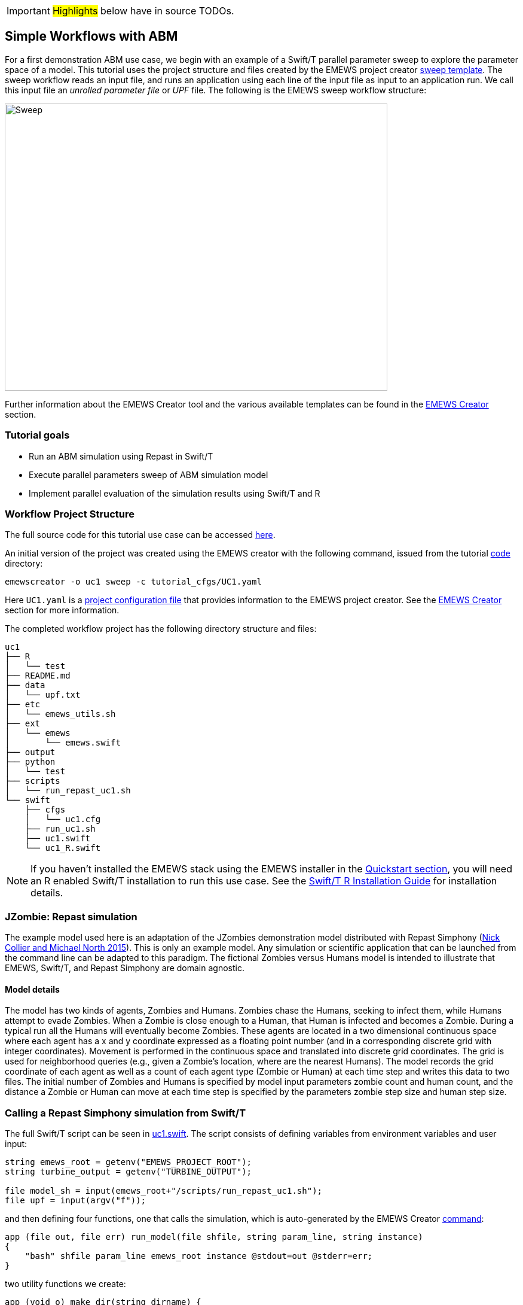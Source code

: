 IMPORTANT: #Highlights# below have in source TODOs.
[[uc1, Use Case 1 Tutorial - Simple Workflows with ABM]]
== Simple Workflows with ABM

For a first demonstration ABM use case, we begin with an example of a Swift/T
parallel parameter sweep to explore the parameter space of a model.
This tutorial uses the project structure and files created by the EMEWS project creator <<sweep,sweep template>>. The sweep workflow reads an input file,
and runs an application using each line of the input file as input to an application run.
We call this input file an _unrolled parameter file_ or _UPF_ file. The following is the EMEWS sweep workflow structure:

image::EMEWS_figure_sweep.png[Sweep, 640, 480]


Further information about the EMEWS Creator tool and the various available templates can be found in the <<creating_emews_projects,EMEWS Creator>> section.

=== Tutorial goals

* Run an ABM simulation using Repast in Swift/T
* Execute parallel parameters sweep of ABM simulation model 
* Implement parallel evaluation of the simulation results using Swift/T and R

=== Workflow Project Structure
The full source code for this tutorial use case can be accessed https://github.com/emews/emews-tutorial-code/tree/main/uc1[here,window=UC1,pts="noopener,nofollow"].

An initial version of the project was created using the EMEWS creator with the following command, issued from the tutorial https://github.com/emews/emews-tutorial-code/tree/main[code,window=UC1,pts="noopener,nofollow"] directory:
// TODO: when the uc1 code is moved to the other repository, change the wording here.

[source#uc1-creator,bash]
----
emewscreator -o uc1 sweep -c tutorial_cfgs/UC1.yaml
----

Here `UC1.yaml` is a https://github.com/emews/emews-tutorial-code/blob/main/tutorial_cfgs/UC1.yaml[project configuration file,window=UC1.yaml,pts="noopener,nofollow"] that provides information to the EMEWS project creator. See the <<creating_emews_projects,EMEWS Creator>> section for more information.

The completed workflow project has the following directory structure and files:
// NB: Generated using tree.
[source,text]
----
uc1
├── R
│   └── test
├── README.md
├── data
│   └── upf.txt
├── etc
│   └── emews_utils.sh
├── ext
│   └── emews
│       └── emews.swift
├── output
├── python
│   └── test
├── scripts
│   └── run_repast_uc1.sh
└── swift
    ├── cfgs
    │   └── uc1.cfg
    ├── run_uc1.sh
    ├── uc1.swift
    └── uc1_R.swift
----




[NOTE]
====
If you haven't installed the EMEWS stack using the EMEWS installer in the <<quickstart,Quickstart section>>, you will need an R enabled Swift/T installation to run this use case.
See the http://swift-lang.github.io/swift-t/guide.html#build_r[Swift/T R Installation Guide, window=_blank,pts="noopener,nofollow"] for installation details.
====

=== JZombie: Repast simulation

The example model used here is an adaptation of the JZombies demonstration model distributed with Repast Simphony
(https://repast.github.io/docs/RepastJavaGettingStarted.pdf[Nick Collier and Michael North 2015,window=_blank,pts="noopener,nofollow"]). This is only an example model. Any simulation
or scientific application that can be
launched from the command line can be adapted to this paradigm. The fictional Zombies
versus Humans model is intended to illustrate that EMEWS, Swift/T, and Repast Simphony are domain agnostic.

==== Model details

The model has two kinds of agents, Zombies and Humans. Zombies chase the Humans,
seeking to infect them, while Humans attempt to evade Zombies. When a
Zombie is close enough to a Human, that Human is infected and becomes a
Zombie. During a typical run all the Humans will eventually become Zombies.
These agents are located in a two dimensional continuous
space where each agent has a x and y coordinate expressed as a floating point number
(and in a corresponding discrete grid with integer coordinates).
Movement is performed in the continuous space and translated into discrete grid coordinates.
The grid is used for neighborhood queries (e.g., given a Zombie’s location, where are the nearest Humans).
The model records the grid coordinate of each agent as well as a count of each agent type (Zombie or Human)
at each time step and writes this data to two files.
The initial number of Zombies and Humans is specified
by model input parameters zombie count and human count, and the distance a Zombie or Human can move at each
time step is specified by the parameters zombie step size and human step size.


=== Calling a Repast Simphony simulation from Swift/T


The full Swift/T script can be seen in https://github.com/emews/emews-tutorial-code/blob/main/uc1/swift/uc1.swift#L1[uc1.swift,window=uc1.swift,pts="noopener,nofollow"].
The script consists of defining variables from environment variables and user input:
// Note: Using "java" for *.swift files

[source#variables,java]
----
string emews_root = getenv("EMEWS_PROJECT_ROOT");
string turbine_output = getenv("TURBINE_OUTPUT");

file model_sh = input(emews_root+"/scripts/run_repast_uc1.sh");
file upf = input(argv("f"));
----

and then defining four functions, one that calls the simulation, which is auto-generated by the EMEWS Creator <<uc1-creator,command>>:




[source#repast-app,java]
----
app (file out, file err) run_model(file shfile, string param_line, string instance)
{
    "bash" shfile param_line emews_root instance @stdout=out @stderr=err;
}
----

////
Example highlighting code block:
[source,ruby,highlight=2..5]
----
ORDERED_LIST_KEYWORDS = {
  'loweralpha' => 'a',
  'lowerroman' => 'i',
  'upperalpha' => 'A',
  'upperroman' => 'I',
}
----
////

two utility functions we create: 
[source,java]
----
app (void o) make_dir(string dirname) {
  "mkdir" "-p" dirname;
}

app (void o) run_prerequisites() {
  "cp" (emews_root+"/complete_model/MessageCenter.log4j.properties") turbine_output;
}
----

followed by the code that performs the sweep, auto-generated, with the `run_prerequisites` block uncommented:

[source,java]
----
main() {
  run_prerequisites() => {
    string upf_lines[] = file_lines(upf);
    foreach s,i in upf_lines {
      string instance = "%s/instance_%i/" % (turbine_output, i+1);
      make_dir(instance) => {
        file out <instance+"out.txt">;
        file err <instance+"err.txt">;
        (out,err) = run_model(model_sh, s, instance);
      }
    }
  }
}
----

Here we see how the EMEWS Creator allows for very minimal adjustment of the workflow code to adapt to specific use cases.

==== Calling the External Application

In order for Swift/T to call our external application (i.e., the Zombies model),
we define an
http://swift-lang.github.io/swift-t/guide.html#app_functions[app,window=_blank,pts="noopener,nofollow"] function.
(The Zombies model is written in Java which is not easily called via Tcl and thus an app function is the best
choice for integrating the model into a Swift script. See the Swift/T Tutorial for more details.) Repast Simphony provides command line compatible functionality
via an InstanceRunner class, for passing a set of parameters to a model and performing a single headless
run of the model using those parameters. Using the InstanceRunner main class, Repast Simphony models can be launched by other
control applications such as a bash, slurm, or Swift scripts.  We have wrapped the command line invocation of
Repast Simphony's InstanceRunner in a bash script https://github.com/emews/emews-tutorial-code/blob/main/uc1/scripts/run_repast_uc1.sh#L1[run_repast_uc1.sh,window=run_repast_uc1.sh,pts="noopener,nofollow"]
to ease command line usage. Other non-Repast Simphony models or scientific applications with command line interfaces can be wrapped and run similarly.


The following is an annotated version of the Swift app function that calls the Repast Simphony model:

[source#repast-app-annot,java]
.Repast Simphony App Function
----
string emews_root = getenv("EMEWS_PROJECT_ROOT");  <1>
string turbine_output = getenv("TURBINE_OUTPUT");  <2>

app (file out, file err) run_model(file shfile, string param_line, string instance)  <3>
{
    "bash" shfile param_line emews_root instance @stdout=out @stderr=err;  <4>
}
----
<1> Prior to the actual function definition, the environment variable `EMEWS_PROJECT_ROOT` is accessed. This variable is used to define the project's top level directory, relative to which other directories (e.g., the directory that contains the Zombies model) are defined.
<2> The value of the `TURBINE_OUTPUT` environment variable is also retrieved. This specifies the path to
a directory where Swift/T stores its log files and which we will use
as a parent directory for the working directories of our individual runs.
For more on these variables see the discussion in the 
<<creating_emews_projects,EMEWS Creator>> section.
<3> The app function definition begins. The function returns two files, one for standard output and one for standard error.
The function arguments are those required to run https://github.com/emews/emews-tutorial-code/blob/main/uc1/scripts/run_repast_uc1.sh#L1[run_repast_uc1.sh,window=run_repast_uc1.sh,pts="noopener,nofollow"], that is,
the full path of the script, the parameters to run and the directory where the model run output should be written.
<4> The body of the function calls the bash interpreter passing it the name of the script file to execute and the other function
arguments as well as the project root, that is, `emews_root` directory.
`@stdout=out` and `@stderr=err` redirect stdout and stderr to the files out and err.
It should be easy to see how any model or application that can be run from the command line
and wrapped in a bash script can be called from Swift in this way.

==== Utility Functions
As mentioned above, the Swift script also contains two utility app functions.

[source#util-app-annot,java]
.Utility Functions
----
app (void o) make_dir(string dirname) { <1>
  "mkdir" "-p" dirname;
}

app (void o) run_prerequisites() {  <2>
  "cp" (emews_root+"/complete_model/MessageCenter.log4j.properties") turbine_output;
}
----
<1> `make_dir` simply calls the Unix `mkdir` command to create a specified directory
<2> `run_prerequisites` calls the unix `cp` command to copy a Repast Simphony logging configuration file into
the current working directory.

Both of these are used by the parameter sweeping part of the script.

=== Parameter Sweeping

The remainder of the Swift script performs a simple parameter sweep using the `run_model` app function to run the model.
The parameters over which we want to sweep are defined in an external file, the so-called unrolled parameter file (UPF),
where each row of the file contains a parameter set for an individual run. The script will read
these parameter sets and launch as many parallel runs as possible for a given process configuration,
passing each run an individual parameter set. The general script flow is as follows:

* Read the the list of parameters into a `file` object.
* Split the contents of the file into lines and store each as an array element.
* Iterate over the array in parallel, launching a model run
for each parameter set (i.e., array element) in the array, using
the `run_model` app function.

[source#sweep-annot,java]
.Parameters Sweep
----
string emews_root = getenv("EMEWS_PROJECT_ROOT");
string turbine_output = getenv("TURBINE_OUTPUT");

file model_sh = input(emews_root+"/scripts/run_repast_uc1.sh");  <1>
file upf = input(argv("f"));  <2>

main() {
  run_prerequisites() => {  <3>
    string upf_lines[] = file_lines(upf);  <4>
    foreach s,i in upf_lines {  <5>
      string instance = "%s/instance_%i/" % (turbine_output, i+1);
      make_dir(instance) => {  <6>
        file out <instance+"out.txt">;
        file err <instance+"err.txt">;  <7>
        (out,err) = run_model(model_sh, s, instance);  <8>
      }
    }
  }
}
----
<1> Initialize a Swift/T `file` variable with the location of the `run_repast_uc1.sh` script file. Note that the Swift/T `input`
function takes a path and returns a `file`.
<2> The path of the parameter file that contains
the parameter sets that will be passed as input to the Zombies model is defined, also as a `file` variable.
This line uses
the swift built-in function `argv` to parse command line arguments to the Swift script.
As indicated earlier, each line of this `upf` file contains an individual parameter set, that is,
the random_seed, zombie_count, human_count, zombie_step_size and human_step_size
for a single model run. The parameter set is passed as a single string
(e.g., random_seed = 14344, zombie_count = 10, ...)
to the Zombies model where it is parsed into the individual parameters.
<3> Script execution begins by calling the `run_prerequisites` app function.
In the absence of any data flow dependency, Swift statements will execute in parallel whenever possible.
However, in our case, the Repast Simphony logging configuration file must be in place before a Zombie model run begins.
The `=>` symbol enforces the required sequential execution:
the code on its left-hand side must complete execution before the code on the right-hand side begins execution.
<4> Read the `upf` file into an array of strings where each line of the file is an element in the array.
The built-in Swift `file_lines` function (requires import of files module at the top of https://github.com/emews/emews-tutorial-code/blob/main/uc1/swift/uc1.swift#L3[uc1.swift,window=uc1.swift,pts="noopener,nofollow"])
is used to read the upf file into this array of strings.
<5> The `foreach` loop 
executes its loop iterations in parallel. In the `foreach` loop, the variable `s` is set to an
array element (that is, a single parameter set represented as a string) while the variable `i` is the index of that array element.
<6> Create an instance directory into which each model run will write its output. The `make_dir` app function
is used to create the directory. The `=>` keyword is again used to ensure that the directory is created before the actual model
run that uses that directory is performed.
<7> Create file objects into which the standard out and standard error streams are
redirected by the <<repast-app-annot,run_model>> function. The angle bracket syntax shown here is part of the Swift/T file mapper functionality, which connects string file names to Swift/T file variables in the workflow.  More information about this syntax is http://swift-lang.github.io/swift-t/guide.html#section_files[here, window=_blank,pts="noopener,nofollow"].
<8> Lastly the `run_model` app function that performs the Zombie model run is called with the required arguments.

This is a common pattern in EMEWS. Some collection of parameters is parsed into an array in which each element
is the set of parameters for an individual run. A foreach loop is then
used to iterate over the array, launching parallel model runs each with
their own parameters. In this way the number of model runs that can be
performed in parallel is limited only by hardware resources.

=== Results Analysis

In our initial script we have seen how to run multiple instances of the Zombies model in parallel, each with a different set of parameters.
Our next example builds on this by adding some post-run analysis that explores the effect of simulated step size on the final
number of humans. This analysis will be performed in R and executed within the Swift workflow.

The new script consists of the following steps:

* Read the the list of a parameters into a `file` object.
* Split the contents of the file into an array where each line of file is an array element.
* Iterate over the array in parallel, launching a model run
for each parameter set (i.e. array element) in the array, using
the repast app function.
* Get the final human count from each run using R, and add it to an array.
* Also using R, determine the maximum human counts.
* Get the parameters that produced those maximum human counts.
* Write those parameters to a file.

This example assumes an existing parameter file in which zombie_step_size and human_step_size are varied.
For each run of the model, that is, for each combination of parameters, the model records a count of
each agent type at each time step in an output file. As before the script will iterate through the
file performing as many runs as possible in parallel. However, an additional step that reads each output file and
determines the parameter combination or combinations that resulted in the most humans surviving at the
final time step has been added.

The full updated swift code is in https://github.com/emews/emews-tutorial-code/blob/main/uc1/swift/uc1_R.swift#L1[uc1_R.swift,window=uc1_R.swift,pts="noopener,nofollow"].

The updated code includes embedded R code that can be invoked using Swift's `R` function:
[source,java]
----
import R;

string count_humans = ----
last.row <- tail(read.csv("%s/counts.csv"), 1)
res <- last.row["human_count"]
----;

string find_max =  ----
v <- c(%s)
res <- which(v == max(v))
----;
----

an expanded `foreach` loop:

[source,java]
----
string upf_lines[] = file_lines(upf);
string results[];
foreach s,i in upf_lines {
  string instance = "%s/instance_%i/" % (turbine_output, i+1);
  make_dir(instance) => {
    file out <instance+"out.txt">;
    file err <instance+"err.txt">;
    (out,err) = run_model(model_sh, s, instance) => {
      string code = count_humans % instance;
      results[i] = R(code, "toString(res)");
    }
  }
}
----

and calls to the post processing code:
[source,java]
----
string results_str = string_join(results, ",");
string code = find_max % results_str;
string maxs = R(code, "toString(res)");
string max_idxs[] = split(maxs, ",");
string best_params[];
foreach s, i in max_idxs {
  int idx = toint(trim(s));
  best_params[i] = upf_lines[idx - 1];
}
file best_out <emews_root + "/output/best_parameters.txt"> =
  write(string_join(best_params, "\n"));
----

We describe this in two parts. The first describes the changes to the `foreach` loop to gather the output and the
second describes how that output is analyzed to determine the "best" parameter combination.


==== Gathering the Results

[source#enhanced-foreach-annot,java]
.Enhanced foreach loop
----
import R;  <1>

string count_humans = ----  <2>
last.row <- tail(read.csv("%s/counts.csv"), 1)  <3>
res <- last.row["human_count"]  <4>
----;

...

string upf_lines[] = file_lines(upf);
string results[];  <5>
foreach s,i in upf_lines {
  string instance = "%s/instance_%i/" % (turbine_output, i+1);
  make_dir(instance) => {
    file out <instance+"out.txt">;
    file err <instance+"err.txt">;
    (out,err) = run_model(model_sh, s, instance) => {
      string code = count_humans % instance;  <6>
      results[i] = R(code, "toString(res)");  <7>
    }
  }
}
----
<1> To use Swift/T's support for the R language, the R module is imported.
<2> A multiline R script, delineated by `----`, is assigned to the `count_humans` string variable.
<3> The string contains a template character, "%s", which is replaced with the actual directory (described below) in which the output file (counts.csv) is written.
The R script reads the CSV file produced by a model run into a data frame.
<4> The last row of the data frame is accessed and the value of the `human_count` column in that row is
assigned to a `res` variable.
<5> A `results` array is initialized.
<6> The `run_model` call is followed by the execution of the R script. First, the template substitution is performed with the directory for the current run, using the "%" format Swift operator.
<7> R code can be run using Swift's `R` function. `R` takes two arguments, the R code to run,
and an additional R statement that generates the desired return value of the R
code as a string. The return statement is typically, as seen here, something like `"toString(res)"`
where R's `toString` function is passed a variable that contains what
you want to return from the R script. In this case, the `res` variable contains the number of surviving humans.
This string is then placed in the `results` array at the ith index.

==== Finding the Best Parameters

The final workflow steps are to determine which runs yielded the maximum
number of humans and write out the parameters for those runs. The core idea here is
that we find the indices of the elements in the
results array that contain the maximum human counts and use those indices
to retrieve the parameters from the parameters array.

[source#find-best-param-annot,java]
.Finding the best parameter
----
string find_max =  ----
v <- c(%s)  <1>
res <- which(v == max(v))  <2>
----;

...

string results_str = string_join(results, ",");  <3>
string code = find_max % results_str;  <4>
string maxs = R(code, "toString(res)");  <5>
string max_idxs[] = split(maxs, ",");  <6>
string best_params[];
foreach s, i in max_idxs {  <7>
  int idx = toint(trim(s));  <8>
  best_params[i] = upf_lines[idx - 1];  <9>
}
file best_out <emews_root + "/output/best_parameters.txt"> =
  write(string_join(best_params, "\n"));  <10>
----
<1> The R script takes in the results from all of the model runs, as a comma separated string of values, through the "%s" template character (assigned below).
<2> The (1-based) indices of the maximum values are found and stored in the `res` variable.
<3> Swift's `string_join` function (requiring importing the string module) is used to join all the elements of the results array,
i.e., all the final human counts, into a comma separated string.
<4> The comma separated string is assigned to the template character in the `find_max` R script and assigned to the `code` string.
<5> As before, Swift's R function is called with the `code` string to yield the max indices.
<6> This string is split into a `max_idxs` array using Swift's `split` function.
The `split` function takes two arguments, the string to split and the string
to split on, and returns an array of strings.
<7> The foreach loop iterates through `max_idxs` array.
<8> The string representation of each number is converted to an integer.
<9> The corresponding parameter string is retrieved from the `upf_lines` array, and
is added to the `best_params` array.
Given that the value in `results`[i] (from which the max indices are derived) is produced from the parameter combination in
`upf_lines`[i], the index of the maximum value or values in the `max_idxs` array is the index of the best parameter combination or combinations.
Note that we subtract one from `idx` because R indices start at 1 while Swift's start at 0.
<10> The final step is to write the best parameters to a file using Swift's `write` function.


=== Running the Swift Script
Swift scripts are typically launched using a shell script. This allows
one to export useful values as environment variables and to properly
configure the Swift workflow to be run on HPC resources.
The EMEWS Creator will automatically create such a shell script. The shell script for running
our simple workflow can be see in https://github.com/emews/emews-tutorial-code/blob/main/uc1/swift/run_uc1.sh#L1[run_uc1.sh,window=run_uc1.sh,pts="noopener,nofollow"].

[source#run-uc1-front-annot,bash]
.run_uc1.sh selected parts
----
if [ "$#" -ne 2 ]; then  <1>
  script_name=$(basename $0)
  echo "Usage: ${script_name} exp_id cfg_file"
  exit 1
fi

# Uncomment to turn on swift/t logging. Can also set TURBINE_LOG,
# TURBINE_DEBUG, and ADLB_DEBUG to 0 to turn off logging
# export TURBINE_LOG=1 TURBINE_DEBUG=1 ADLB_DEBUG=1  <2>
export EMEWS_PROJECT_ROOT=$( cd $( dirname $0 )/.. ; /bin/pwd )  <3>

... 

export EXPID=$1
export TURBINE_OUTPUT=$EMEWS_PROJECT_ROOT/experiments/$EXPID  <4>
check_directory_exists

CFG_FILE=$2
source $CFG_FILE  <5>

echo "--------------------------"
echo "WALLTIME:              $CFG_WALLTIME"
echo "PROCS:                 $CFG_PROCS"
echo "PPN:                   $CFG_PPN"
echo "QUEUE:                 $CFG_QUEUE"
echo "PROJECT:               $CFG_PROJECT"
echo "UPF FILE:              $CFG_UPF"
echo "--------------------------"

export PROCS=$CFG_PROCS
export QUEUE=$CFG_QUEUE
export PROJECT=$CFG_PROJECT
export WALLTIME=$CFG_WALLTIME
export PPN=$CFG_PPN
...
# Copies UPF file to experiment directory
U_UPF_FILE=$EMEWS_PROJECT_ROOT/$CFG_UPF  
UPF_FILE=$TURBINE_OUTPUT/upf.txt
cp $U_UPF_FILE $UPF_FILE  <6>

CMD_LINE_ARGS="$* -f=$UPF_FILE "  <7>
...

SWIFT_FILE=uc1.swift  <8>
swift-t -n $PROCS $MACHINE -p \  <9>
    -I $EMEWS_EXT -r $EMEWS_EXT \
    -e TURBINE_MPI_THREAD \
    -e TURBINE_OUTPUT \
    -e EMEWS_PROJECT_ROOT \
    $EMEWS_PROJECT_ROOT/swift/$SWIFT_FILE \
    $CMD_LINE_ARGS
----
<1> run_uc1.sh takes 2 required arguments (exp_id and cfg_file).
The first is an experiment id (e.g., "experiment_1"), which is used to define a directory (TURBINE_OUTPUT, defined below)
into which per workflow output can be written. Swift will also write its own
log files into this directory as the workflow executes.
The second required argument is the workflow configuration file. EMEWS Creator will have auto-generated
a configuration file based on the information provided to it, and can be seen in https://github.com/emews/emews-tutorial-code/blob/main/uc1/swift/cfgs/uc1.cfg#L1[uc1.cfg,window=uc1.cfg,pts="noopener,nofollow"].
<2> Additional logging, including debugging logs, can be enabled by uncommenting.
<3> EMEWS_PROJECT_ROOT is defined and exported here. The workflow launch script assumes the canonical EMEWS directory structure, where
the so-called EMEWS project root directory contains other directories
such as a `swift` directory in which the swift scripts are
located.
<4> The TURBINE_OUTPUT directory is defined, using the EMEWS_PROJECT_ROOT and EXPID environment variables.
<5> The configuration file is sourced, bringing in the specific CFG_X environment variables defined there.
These include environment variables that are required for
cluster execution such as queue name (`QUEUE`), project name (`PROJECT`), requested walltime (`WALLTIME`),
processes per node (`PPN`), and so forth. Any additional environment variables can be included here
and optionally also provided through the configuration file mechanism.
<6> The utilized unrolled parameter file is copied to the TURBINE_OUTPUT directory to document
the details of the workflow and also to prevent any inadvertent overwriting between script submission and the job run.
<7> The command line arguments provided to the Swift script are constructed. Here the "-f=" argument points to the unrolled parameter file.
<8> We specify that we want to run `uc1.swift` for the simpler workflow, or we could indicate `uc1_R.swift` for the version that includes the post-run analysis to find the optimal parameters.
<9> The final lines run the swift script by
calling `swift-t` with Swift specific, e.g., "-n" specifies the total number of processes on which to run,
and script specific arguments, here the CMD_LINE_ARGS defined above.
Additional help for the arguments to `swift-t` can be seen by running
`swift-t -h`. More information on the shell script used to
launch the Swift/T workflow can be seen in the <<sweep>> section.

=== Downloading and running the full UC1 example
The UC1 example is found https://github.com/emews/emews-tutorial-code/blob/main/uc1/swift/cfgs/uc1.cfg#L1[here,window=uc1.tutorial,pts="noopener,nofollow"].

#need to complete this subsection#
